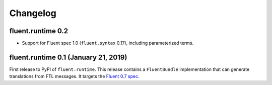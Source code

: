 Changelog
=========

fluent.runtime 0.2
-----------------------------------------------

* Support for Fluent spec 1.0 (``fluent.syntax`` 0.17), including parameterized
  terms.

fluent.runtime 0.1 (January 21, 2019)
-------------------------------------

First release to PyPI of ``fluent.runtime``. This release contains a
``FluentBundle`` implementation that can generate translations from FTL
messages. It targets the `Fluent 0.7 spec
<https://github.com/projectfluent/fluent/releases/tag/v0.7.0>`_.
